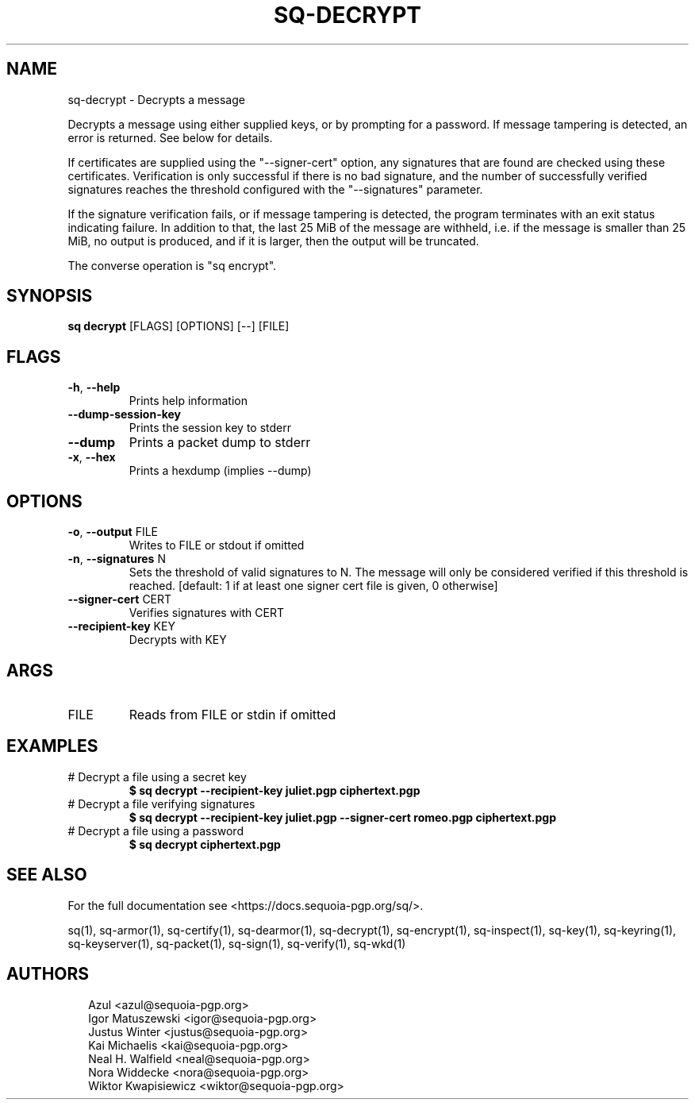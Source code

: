.TH SQ-DECRYPT "1" "MARCH 2021" "0.24.0 (SEQUOIA-OPENPGP 1.0.0)" "USER COMMANDS" 5
.SH NAME
sq\-decrypt \- Decrypts a message

Decrypts a message using either supplied keys, or by prompting for a
password.  If message tampering is detected, an error is returned.
See below for details.

If certificates are supplied using the "\-\-signer\-cert" option, any
signatures that are found are checked using these certificates.
Verification is only successful if there is no bad signature, and the
number of successfully verified signatures reaches the threshold
configured with the "\-\-signatures" parameter.

If the signature verification fails, or if message tampering is
detected, the program terminates with an exit status indicating
failure.  In addition to that, the last 25 MiB of the message are
withheld, i.e. if the message is smaller than 25 MiB, no output is
produced, and if it is larger, then the output will be truncated.

The converse operation is "sq encrypt".

.SH SYNOPSIS
\fBsq decrypt\fR [FLAGS] [OPTIONS] [\-\-] [FILE]
.SH FLAGS
.TP
\fB\-h\fR, \fB\-\-help\fR
Prints help information

.TP
\fB\-\-dump\-session\-key\fR
Prints the session key to stderr

.TP
\fB\-\-dump\fR
Prints a packet dump to stderr

.TP
\fB\-x\fR, \fB\-\-hex\fR
Prints a hexdump (implies \-\-dump)
.SH OPTIONS
.TP
\fB\-o\fR, \fB\-\-output\fR FILE
Writes to FILE or stdout if omitted

.TP
\fB\-n\fR, \fB\-\-signatures\fR N
Sets the threshold of valid signatures to N. The message will only be considered verified if this threshold is reached. [default: 1 if at least one signer cert file is given, 0 otherwise]

.TP
\fB\-\-signer\-cert\fR CERT
Verifies signatures with CERT

.TP
\fB\-\-recipient\-key\fR KEY
Decrypts with KEY
.SH ARGS
.TP
FILE
Reads from FILE or stdin if omitted
.SH EXAMPLES
.TP
# Decrypt a file using a secret key
\fB$ sq decrypt \-\-recipient\-key juliet.pgp ciphertext.pgp\fR
.TP
# Decrypt a file verifying signatures
\fB$ sq decrypt \-\-recipient\-key juliet.pgp \-\-signer\-cert romeo.pgp ciphertext.pgp\fR
.TP
# Decrypt a file using a password
\fB$ sq decrypt ciphertext.pgp\fR

.SH SEE ALSO
For the full documentation see <https://docs.sequoia\-pgp.org/sq/>.

.ad l
.nh
sq(1), sq\-armor(1), sq\-certify(1), sq\-dearmor(1), sq\-decrypt(1), sq\-encrypt(1), sq\-inspect(1), sq\-key(1), sq\-keyring(1), sq\-keyserver(1), sq\-packet(1), sq\-sign(1), sq\-verify(1), sq\-wkd(1)


.SH AUTHORS
.P
.RS 2
.nf
Azul <azul@sequoia\-pgp.org>
Igor Matuszewski <igor@sequoia\-pgp.org>
Justus Winter <justus@sequoia\-pgp.org>
Kai Michaelis <kai@sequoia\-pgp.org>
Neal H. Walfield <neal@sequoia\-pgp.org>
Nora Widdecke <nora@sequoia\-pgp.org>
Wiktor Kwapisiewicz <wiktor@sequoia\-pgp.org>

